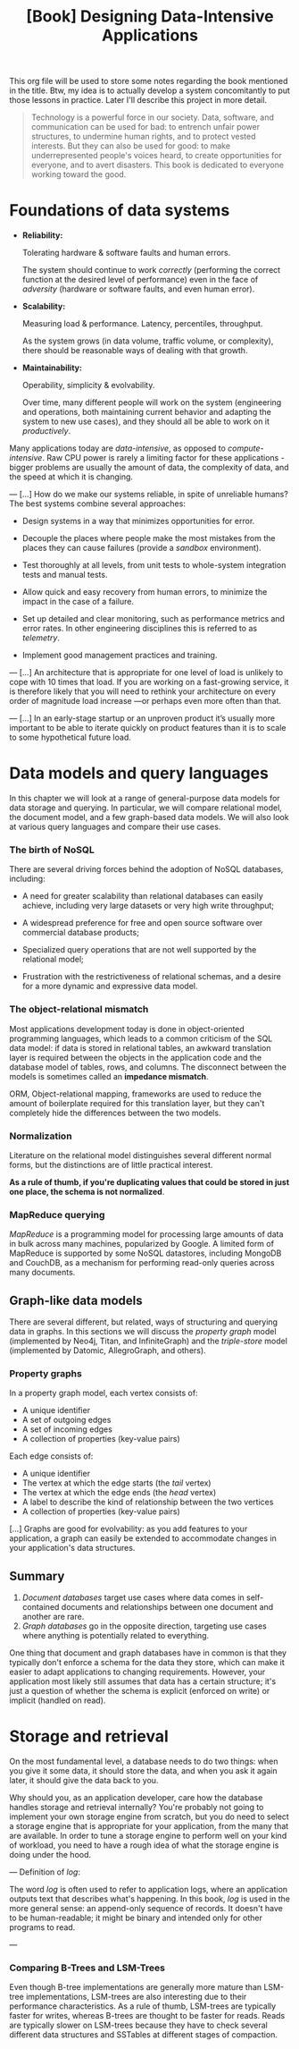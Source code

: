 :PROPERTIES:
:ID:       61e93da7-245e-4b05-a68b-29140f926091
:END:
#+title: [Book] Designing Data-Intensive Applications

This org file will  be used to store some notes regarding  the book mentioned in
the title.  Btw, my idea  is to actually develop  a system concomitantly  to put
those lessons in practice. Later I'll describe this project in more detail.

#+BEGIN_QUOTE

  Technology  is  a   powerful  force  in  our  society.   Data,  software,  and
  communication can  be used for  bad: to  entrench unfair power  structures, to
  undermine human rights, and to protect  vested interests. But they can also be
  used  for good:  to make  underrepresented  people's voices  heard, to  create
  opportunities for everyone, and to avert disasters.  This book is dedicated to
  everyone working toward the good.

#+END_QUOTE

* Foundations of data systems

+ *Reliability:*

  Tolerating hardware & software faults and human errors.

  The  system  should  continue  to work  /correctly/  (performing  the  correct
  function at the desired level of  performance) even in the face of /adversity/
  (hardware or software faults, and even human error).
  
+ *Scalability:*

  Measuring load & performance. Latency, percentiles, throughput.

  As the  system grows (in  data volume,  traffic volume, or  complexity), there
  should be reasonable ways of dealing with that growth.
  
+ *Maintainability:*

  Operability, simplicity & evolvability.

  Over time,  many different  people will  work on  the system  (engineering and
  operations, both maintaining  current behavior and adapting the  system to new
  use cases), and they should all be able to work on it /productively/.

Many    applications    today    are    /data-intensive/,    as    opposed    to
/compute-intensive/.  Raw  CPU power  is  rarely  a  limiting factor  for  these
applications - bigger problems are usually the amount of data, the complexity of
data, and the speed at which it is changing.

---
[...] How do we  make our systems reliable, in spite  of unreliable humans?  The
best systems combine several approaches:

- Design systems in a way that minimizes opportunities for error.

- Decouple the places where people make the most mistakes from the places they
  can cause failures (provide a /sandbox/ environment).

- Test thoroughly at all levels, from unit tests to whole-system integration tests
  and manual tests.

- Allow quick and easy recovery from human errors, to minimize the impact in the
  case of a failure.

- Set up detailed and clear monitoring, such as performance metrics and error rates.
  In other engineering disciplines this is referred to as /telemetry/.

- Implement good management practices and training.

---
[...] An architecture that  is appropriate for one level of  load is unlikely to
cope with 10 times  that load. If you are working on  a fast-growing service, it
is therefore  likely that you  will need to  rethink your architecture  on every
order of magnitude load increase —or perhaps even more often than that.

---
[...]   In an  early-stage  startup or  an unproven  product  it’s usually  more
important to be able to iterate quickly  on product features than it is to scale
to some hypothetical future load.

* Data models and query languages

In this chapter we will look at  a range of general-purpose data models for data
storage  and querying.  In particular,  we  will compare  relational model,  the
document model, and a few graph-based data  models. We will also look at various
query languages and compare their use cases.

*** The birth of NoSQL

There  are  several driving  forces  behind  the  adoption of  NoSQL  databases,
including:

- A need for  greater scalability than relational databases  can easily achieve,
  including very large datasets or very high write throughput;

- A  widespread preference  for free  and open  source software  over commercial
  database products;

- Specialized query  operations that  are not well  supported by  the relational
  model;

- Frustration with the restrictiveness of relational schemas, and a desire for a
  more dynamic and expressive data model.

*** The object-relational mismatch

Most  applications  development today  is  done  in object-oriented  programming
languages, which leads to  a common criticism of the SQL data  model: if data is
stored in  relational tables, an  awkward translation layer is  required between
the objects in the application code and  the database model of tables, rows, and
columns. The  disconnect between  the models is  sometimes called  an *impedance
mismatch*.

ORM,  Object-relational mapping,  frameworks are  used to  reduce the  amount of
boilerplate required for this translation  layer, but they can't completely hide
the differences between the two models.

*** Normalization

Literature on the relational model distinguishes several different normal forms,
but the distinctions  are of little practical  interest.

*As a rule of  thumb, if you're duplicating values that could  be stored in just
one place, the schema is not normalized*.

*** MapReduce querying

/MapReduce/ is a programming model for  processing large amounts of data in bulk
across many  machines, popularized  by Google.  A limited  form of  MapReduce is
supported  by  some  NoSQL  datastores,  including MongoDB  and  CouchDB,  as  a
mechanism for performing read-only queries across many documents.

** Graph-like data models

There are several different, but related, ways of structuring and querying data
in graphs. In this sections we will discuss the /property graph/ model
(implemented by Neo4j, Titan, and InfiniteGraph) and the /triple-store/ model
(implemented by Datomic, AllegroGraph, and others).

*** Property graphs

In a property graph model, each vertex consists of:

+ A unique identifier
+ A set of outgoing edges
+ A set of incoming edges
+ A collection of properties (key-value pairs)

Each edge consists of:

+ A unique identifier
+ The vertex at which the edge starts (the /tail/ vertex)
+ The vertex at which the edge ends (the /head/ vertex)
+ A label to describe the kind of relationship between the two vertices
+ A collection of properties (key-value pairs)

[...] Graphs are good for evolvability: as you add features to your application,
a graph can easily be extended to accommodate changes in your application's data
structures.

** Summary

1. /Document databases/ target use cases where data comes in self-contained
   documents and relationships between one document and another are rare.
2. /Graph databases/ go in the opposite direction, targeting use cases where
   anything is potentially related to everything.

One thing that document and graph databases have in common is that they
typically don't enforce a schema for the data they store, which can make it
easier to adapt applications to changing requirements. However, your application
most likely still assumes that data has a certain structure; it's just a
question of whether the schema is explicit (enforced on write) or implicit
(handled on read).

* Storage and retrieval

On the most fundamental level, a database needs to do two things: when you give
it some data, it should store the data, and when you ask it again later, it
should give the data back to you.

Why should you, as an application developer, care how the database handles
storage and retrieval internally? You're probably not going to implement your
own storage engine from scratch, but you do need to select a storage engine that
is appropriate for your application, from the many that are available. In order
to tune a storage engine to perform well on your kind of workload, you need to
have a rough idea of what the storage engine is doing under the hood.

---
Definition of /log/:

The word /log/ is often used to refer to application logs, where an application
outputs text that describes what's happening. In this book, /log/ is used in the
more general sense: an append-only sequence of records. It doesn't have to be
human-readable; it might be binary and intended only for other programs to read.

---

*** Comparing B-Trees and LSM-Trees

Even though B-tree implementations are generally more mature than LSM-tree
implementations, LSM-trees are also interesting due to their performance
characteristics. As a rule of thumb, LSM-trees are typically faster for writes,
whereas B-trees are thought to be faster for reads. Reads are typically slower
on LSM-trees because they have to check several different data structures and
SSTables at different stages of compaction.
